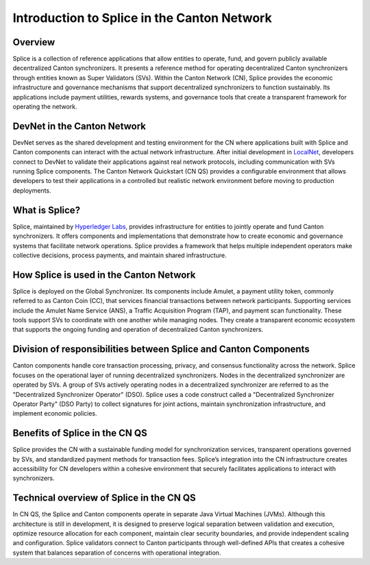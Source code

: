 ============================================
Introduction to Splice in the Canton Network
============================================

Overview
--------

Splice is a collection of reference applications that allow entities to
operate, fund, and govern publicly available decentralized Canton
synchronizers. It presents a reference method for operating
decentralized Canton synchronizers through entities known as Super
Validators (SVs). Within the Canton Network (CN), Splice provides the
economic infrastructure and governance mechanisms that support
decentralized synchronizers to function sustainably. Its applications
include payment utilities, rewards systems, and governance tools that
create a transparent framework for operating the network.

DevNet in the Canton Network
----------------------------

DevNet serves as the shared development and testing environment for the
CN where applications built with Splice and Canton components can
interact with the actual network infrastructure. After initial
development in
`LocalNet <https://docs.google.com/document/d/1pQFlntz2T71KCJo5W3DF-wOiKc-hQRFANGcLiKC5mXo/edit?tab=t.0#heading=h.l71fgql0zly3>`__,
developers connect to DevNet to validate their applications against real
network protocols, including communication with SVs running Splice
components. The Canton Network Quickstart (CN QS) provides a
configurable environment that allows developers to test their
applications in a controlled but realistic network environment before
moving to production deployments.

What is Splice?
---------------

Splice, maintained by `Hyperledger
Labs <https://github.com/hyperledger-labs/splice>`__, provides
infrastructure for entities to jointly operate and fund Canton
synchronizers. It offers components and implementations that demonstrate
how to create economic and governance systems that facilitate network
operations. Splice provides a framework that helps multiple independent
operators make collective decisions, process payments, and maintain
shared infrastructure.

How Splice is used in the Canton Network
----------------------------------------

Splice is deployed on the Global Synchronizer. Its components
include Amulet, a payment utility token, commonly referred to as Canton
Coin (CC), that services financial transactions between network
participants. Supporting services include the Amulet Name Service (ANS),
a Traffic Acquisition Program (TAP), and payment scan functionality.
These tools support SVs to coordinate with one another while managing
nodes. They create a transparent economic ecosystem that supports the
ongoing funding and operation of decentralized Canton synchronizers.

Division of responsibilities between Splice and Canton Components
-----------------------------------------------------------------

Canton components handle core transaction processing, privacy, and
consensus functionality across the network. Splice focuses on the
operational layer of running decentralized synchronizers. Nodes in the
decentralized synchronizer are operated by SVs. A group of SVs actively
operating nodes in a decentralized synchronizer are referred to as the
"Decentralized Synchronizer Operator" (DSO). Splice uses a code
construct called a "Decentralized Synchronizer Operator Party" (DSO
Party) to collect signatures for joint actions, maintain synchronization
infrastructure, and implement economic policies.

Benefits of Splice in the CN QS
-------------------------------

Splice provides the CN with a sustainable funding model for
synchronization services, transparent operations governed by SVs, and
standardized payment methods for transaction fees. Splice’s integration
into the CN infrastructure creates accessibility for CN developers
within a cohesive environment that securely facilitates applications to
interact with synchronizers.

Technical overview of Splice in the CN QS
-----------------------------------------

In CN QS, the Splice and Canton components operate in separate Java
Virtual Machines (JVMs). Although this architecture is still in
development, it is designed to preserve logical separation between
validation and execution, optimize resource allocation for each
component, maintain clear security boundaries, and provide independent
scaling and configuration. Splice validators connect to Canton
participants through well-defined APIs that creates a cohesive system
that balances separation of concerns with operational integration.

